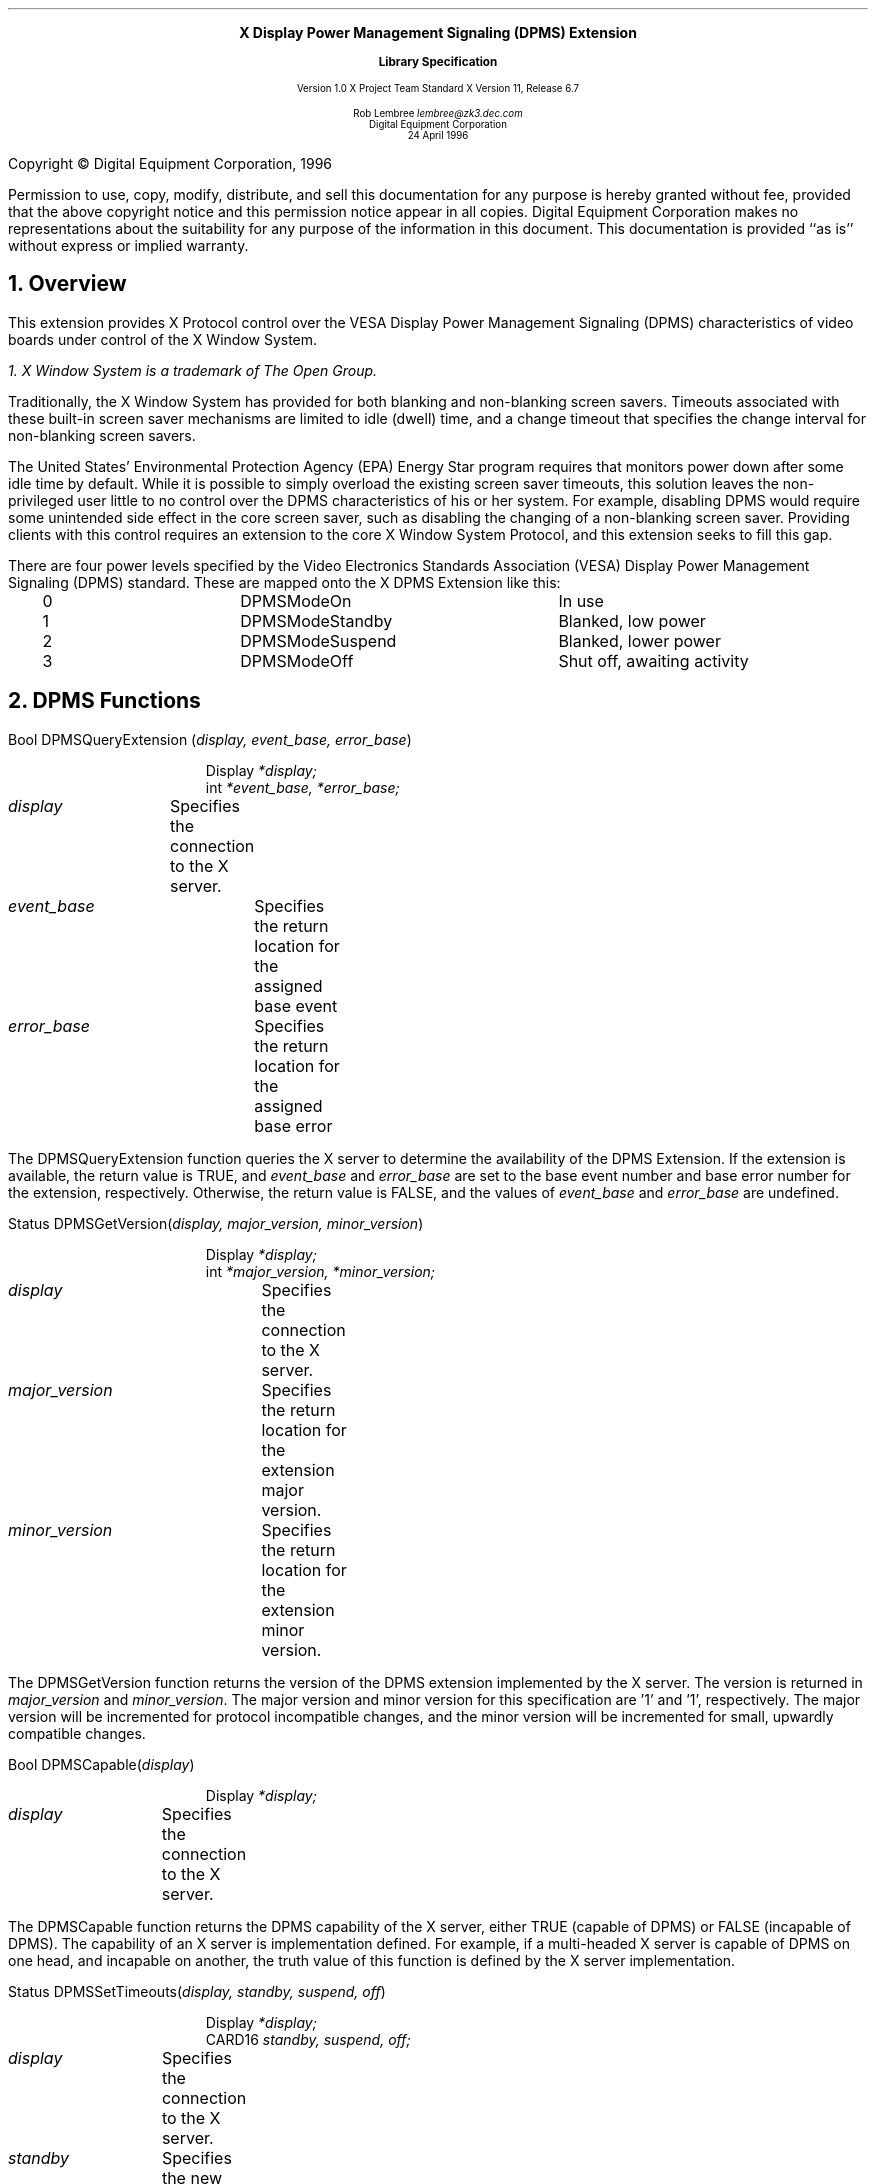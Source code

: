 .\" Use -ms and macros.t
.\" $XdotOrg$
.EH ''''
.OH ''''
.EF ''''
.OF ''''
.ps 10
.nr PS 10
\&
.sp 8
.ce 1
\s+2\fBX Display Power Management Signaling (DPMS) Extension\fP\s-2
.sp
.ce 1
\s+1\fBLibrary Specification\fP\s-1
.sp 3
.ce 3
Version 1.0
X Project Team Standard
X Version 11, Release 6.7
.sp 6
.ce 4
Rob Lembree
\fIlembree@zk3.dec.com\fP
.sp 6p
Digital Equipment Corporation
.sp 6p
24 April 1996
.ps 9
.nr PS 9
.sp 8
.LP
.bp
.sp 15
Copyright \(co Digital Equipment Corporation, 1996
.LP
Permission to use, copy, modify, distribute, and sell this
documentation for any purpose is hereby granted without fee,
provided that the above copyright notice and this permission
notice appear in all copies.  Digital Equipment Corporation
makes no representations about the suitability for any purpose
of the information in this document.  This documentation is
provided ``as is'' without express or implied warranty.
.LP
.ps 10
.nr PS 10
.bp 1
.EH '\fBDisplay Power Management Signaling (DPMS) Extension\fP'
.OH '\fBDisplay Power Management Signaling (DPMS) Extension\fP'
.EF ''\fB % \fP''
.OF ''\fB % \fP''
.NH 1
Overview
.LP
This extension provides X Protocol control over the VESA Display
Power Management Signaling (DPMS) characteristics of video boards
under control of the X Window System.
.FS
1. \fIX Window System\fP is a trademark of The Open Group.
.FE
.LP
Traditionally, the X Window System has provided for both blanking and
non-blanking screen savers.  Timeouts associated with these built-in
screen saver mechanisms are limited to idle (dwell) time, and a change
timeout that specifies the change interval for non-blanking screen savers.
.LP
The United States' Environmental Protection Agency (EPA) Energy Star program
requires that monitors power down after some idle time by default.
While it is possible to simply overload the existing screen saver timeouts,
this solution leaves the non-privileged user little to no control over
the DPMS characteristics of his or her system.  For example, disabling 
DPMS would require some unintended side effect in the core screen saver,
such as disabling the changing of a non-blanking screen saver.  Providing
clients with this control requires an extension to the core X Window System
Protocol, and this extension seeks to fill this gap.
.LP
There are four power levels specified by the Video Electronics Standards
Association (VESA) Display Power Management Signaling (DPMS) standard.
These are mapped onto the X DPMS Extension like this:
.LP
.Ds 0
.TA .2i 1.5i 2.5i 3.5i
.ta .2i 1.5i 2.5i 3.5i
.R
.PN "DPMS Extension Power Levels"
	0	DPMSModeOn		In use
	1	DPMSModeStandby		Blanked, low power
	2	DPMSModeSuspend		Blanked, lower power
	3	DPMSModeOff		Shut off, awaiting activity
.De

.NH 1
DPMS Functions

.PN DPMSQueryExtension
.LP

Bool DPMSQueryExtension \^(\fIdisplay, event_base, error_base\fP\^)
.IP
    Display \fI*display;\fP
.br
    int \fI*event_base, *error_base;\fP
.LP
\fIdisplay\fP	Specifies the connection to the X server.
.br
\fIevent_base\fP	Specifies the return location for the assigned base event
.br
\fIerror_base\fP	Specifies the return location for the assigned base error

.LP
The DPMSQueryExtension function queries the X server to determine the availability
of the DPMS Extension.  If the extension is available, the return value is TRUE,
and \fIevent_base\fP and \fIerror_base\fP are set to the base event number and base
error number for the extension, respectively.  Otherwise, the return value is
FALSE, and the values of \fIevent_base\fP and \fIerror_base\fP are undefined.
.LP

.PN DPMSGetVersion
.LP

Status DPMSGetVersion\^(\fIdisplay, major_version, minor_version\fP\^)
.IP
    Display \fI*display;\fP
.br
    int     \fI*major_version, *minor_version;\fP
.LP
\fIdisplay\fP		Specifies the connection to the X server.
.br
\fImajor_version\fP	Specifies the return location for the extension major version.
.br
\fIminor_version\fP	Specifies the return location for the extension minor version.

.LP
The DPMSGetVersion function returns the version of the DPMS extension implemented by
the X server.  The version is returned in \fImajor_version\fP and \fIminor_version\fP.
The major version and minor version for this specification are '1' and '1', respectively.
The major version will be incremented for protocol incompatible changes, and the minor
version will be incremented for small, upwardly compatible changes.
.LP

.PN DPMSCapable
.LP

Bool DPMSCapable\^(\fIdisplay\fP\^)
.IP
    Display \fI*display;\fP
.LP
\fIdisplay\fP	Specifies the connection to the X server.

.LP
The DPMSCapable function returns the DPMS capability of the X server, either
TRUE \^(capable of DPMS\^) or FALSE \^(incapable of DPMS\^).  The capability 
of an X server is implementation defined.  For example, if a multi-headed  X server
is capable of DPMS on one head, and incapable on another, the truth value of this
function is defined by the X server implementation.
.LP

.PN DPMSSetTimeouts
.LP


Status DPMSSetTimeouts\^(\fIdisplay, standby, suspend, off\fP\^)
.IP
    Display \fI*display;\fP
.br
    CARD16 \fIstandby, suspend, off;\fP
.LP
\fIdisplay\fP	Specifies the connection to the X server.
.br
\fIstandby\fP	Specifies the new standby timeout in seconds.
.br
\fIsuspend\fP	Specifies the new suspend timeout in seconds.
.br
\fIoff\fP		Specifies the new off timeout in seconds.

.LP
The DPMSSetTimeouts function permits applications to set the timeout values
used by the X server for DPMS timings.  
.LP
The value \fIstandby\fP is the amount of time of inactivity in seconds before
standby mode is invoked. The actual effects of this mode are implementation
defined, but in the case of DPMS compliant hardware, it is implemented by
shutting off the horizontal sync signal, and pulsing the vertical sync signal.
Standby mode provides the quickest monitor recovery time.  Note also that many
monitors implement this mode identically to suspend mode.  A value of zero
disables this mode.
.LP
The value \fIsuspend\fP is the amount of time of inactivity in seconds
before the second level of power savings is invoked. Suspend mode's physical
and electrical characteristics are implementation defined, but in DPMS compliant
hardware, results in the pulsing of the horizontal sync signal, and shutting off
of the vertical sync signal.  Suspend mode recovery is considered to be slower
than standby mode, but faster than off mode, however this is monitor 
dependent.  As noted above, many monitors implement this mode identically to
standby mode.  A value of zero disables this mode.
.LP
The value \fIoff\fP is the amount of time of inactivity in seconds before the third and
final level of power savings is invoked. Off mode's physical and electrical
characteristics are implementation defined, but in DPMS compliant hardware,
is implemented by shutting off both horizontal and vertical sync signals,
resulting in the power-down of the monitor.  Recovery time is implementation
dependant, but frequently is similar to the power-up time of the monitor. 
A value of zero disables this mode.
.LP
Chronologically, standby mode occurs before or simultaneously with suspend mode, and
suspend mode must occur before or simultaneously with off mode.  Therefore,
non-zero mode timeout values must be greater than or equal to the timeout values of
earlier modes.  If inconsistent values are supplied, a BadValue error will result.
.LP

.PN DPMSGetTimeouts
.LP


Bool DPMSGetTimeouts\^(\fIdisplay, standby, suspend, off\fP\^)
.IP
    Display \fI*display;\fP
.br
    CARD16 \fI*standby, *suspend, *off;\fP
.LP
\fIdisplay\fP	Specifies the connection to the X server.
.br
\fIstandby\fP	Specifies the current standby timeout in seconds.
.br
\fIsuspend\fP	Specifies the current suspend timeout in seconds.
.br
\fIoff\fP		Specifies the current off timeout in seconds.

.LP
The DPMSGetTimeouts function retrieves the timeout values used by the X
server for DPMS timings.  
.LP
The value \fIstandby\fP is the amount of time of inactivity in seconds before
standby mode is invoked. A value of zero indicates that this mode has been disabled.
.LP
The value \fIsuspend\fP is the amount of time of inactivity in seconds before the
second level of power savings is invoked.  A value of zero indicates that this mode
has been disabled.
.LP
The value \fIoff\fP is the amount of time of inactivity in seconds before the third
and final level of power savings is invoked. A value of zero indicates that this mode
has been disabled.
.LP

.PN DPMSEnable
.LP


Status DPMSEnable\^(\fIdisplay\fP\^)
.IP
    Display \fI*display;\fP
.LP
\fIdisplay\fP	Specifies the connection to the X server.

.LP
The DPMSEnable function enables DPMS on the specified display.  When
enabled, DPMS will use the currently saved timeout values, and will
invoke the DPMS power mode appropriate for the amount of time that
the workstation input devices have been idle.  If DPMSEnable is invoked
on a display with DPMS already enabled, no change is made, and no
error is returned.  If DPMSEnable is invoked on a display without
support for DPMS, no change is made and no error is returned.
.LP

.PN DPMSDisable
.LP


Status DPMSDisable\^(\fIdisplay\fP\^)
.IP
    Display \fI*display;\fP
.LP
\fIdisplay\fP	Specifies the connection to the X server.

.LP
The DPMSDisable function disables DPMS on the specified display.  When
disabled, DPMS returns the display to DPMSModeOn.  If DPMSDisable is
invoked on a display with DPMS already disabled, no change is made,
and no error is returned.  If DPMSDisable is invoked on a display
without support for DPMS, no change is made and no error is returned.
.LP

.PN DPMSForceLevel
.LP


Status DPMSForceLevel\^(\fIdisplay, level\fP\^)
.IP
    Display \fI*display;\fP
.br
    CARD16 \fIlevel;\fP
.LP
\fIdisplay\fP	Specifies the connection to the X server.
.br
\fIlevel\fP	Specifies the level to force power to.

.LP
The DPMSForceLevel function forces a DPMS capable display into the
specified power level.  The \fIlevel\fP must be one of 
DPMSModeOn, DPMSModeStandby, DPMSModeSuspend, or DPMSModeOff.
Values other than these will result in a BadValue error.  If DPMS
is disabled on the display, a BadMatch protocol error will result.
.LP

.PN DPMSInfo
.LP


Status DPMSInfo\^(\fIdisplay, power_level, state\fP\^)
.IP
    Display \fI*display;\fP
.br
    CARD16 \fI*power_level;\fP
.br
    BOOL \fI*state;\fP
.LP
\fIdisplay\fP		Specifies the connection to the X server.
.br
\fIpower_level\fP		Specifies the current power level.
.br
\fIstate\fP			Specifies the current DPMS state

.LP
The DPMSInfo function returns information about the current DPMS state.
The \fIstate\fP return parameter indicates whether or not DPMS is enabled 
\^(TRUE\^) or
disabled \^(FALSE\^).  The \fIpower_level\fP return parameter indicates the current
power level \^(one of DPMSModeOn, DPMSModeStandby, DPMSModeSuspend, or
DPMSModeOff.\^)
.LP

